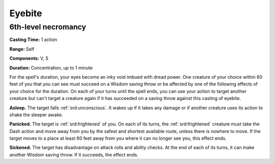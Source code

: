 
.. _srd:eyebite:

Eyebite
-------------------------------------------------------------

6th-level necromancy
^^^^^^^^^^^^^^^^^^^^

**Casting Time:** 1 action

**Range:** Self

**Components:** V, S

**Duration:** Concentration, up to 1 minute

For the spell's duration, your eyes become an inky void imbued with
dread power. One creature of your choice within 60 feet of you that you
can see must succeed on a Wisdom saving throw or be affected by one of
the following effects of your choice for the duration. On each of your
turns until the spell ends, you can use your action to target another
creature but can't target a creature again if it has succeeded on a
saving throw against this casting of eyebite.

**Asleep.** The target falls :ref:`srd:unconscious`. It wakes up if it takes any
damage or if another creature uses its action to shake the sleeper
awake.

**Panicked.** The target is :ref:`srd:frightened` of you. On each of its turns,
the :ref:`srd:frightened` creature must take the Dash action and move away from you
by the safest and shortest available route, unless there is nowhere to
move. If the target moves to a place at least 60 feet away from you
where it can no longer see you, this effect ends.

**Sickened.** The target has disadvantage on attack rolls and ability
checks. At the end of each of its turns, it can make another Wisdom
saving throw. If it succeeds, the effect ends.

